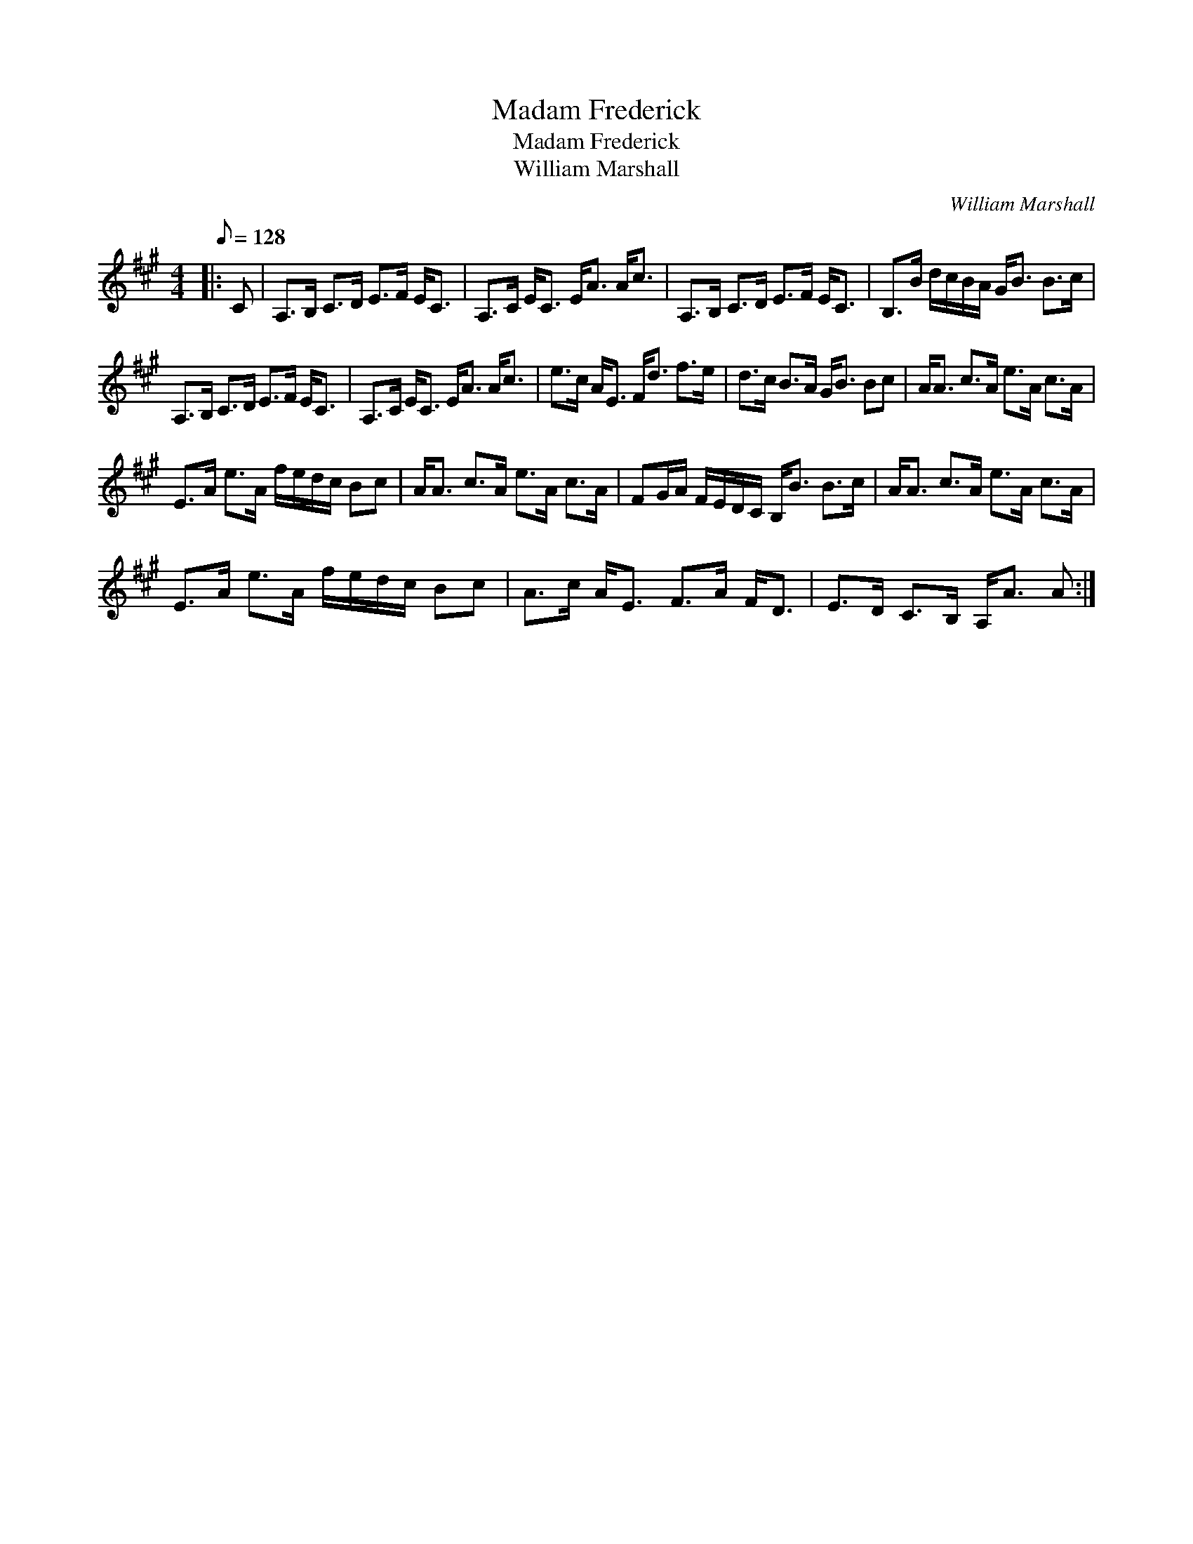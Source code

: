 X:1
T:Madam Frederick
T:Madam Frederick
T:William Marshall
C:William Marshall
L:1/8
Q:1/8=128
M:4/4
K:A
V:1 treble 
V:1
|: C | A,>B, C>D E>F E<C | A,>C E<C E<A A<c | A,>B, C>D E>F E<C | B,>B d/c/B/A/ G<B B>c | %5
 A,>B, C>D E>F E<C | A,>C E<C E<A A<c | e>c A<E F<d f>e | d>c B>A G<B Bc | A<A c>A e>A c>A | %10
 E>A e>A f/e/d/c/ Bc | A<A c>A e>A c>A | FG/A/ F/E/D/C/ B,<B B>c | A<A c>A e>A c>A | %14
 E>A e>A f/e/d/c/ Bc | A>c A<E F>A F<D | E>D C>B, A,<A A :| %17


